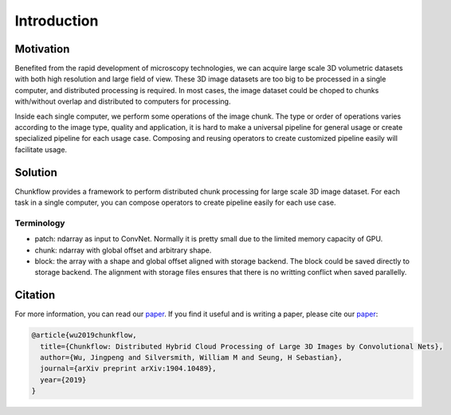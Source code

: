 .. _introduction:

Introduction
#############

Motivation
===========
Benefited from the rapid development of microscopy technologies, we can acquire large scale 3D volumetric datasets with both high resolution and large field of view. These 3D image datasets are too big to be processed in a single computer, and distributed processing is required. In most cases, the image dataset could be choped to chunks with/without overlap and distributed to computers for processing. 

Inside each single computer, we perform some operations of the image chunk. The type or order of operations varies according to the image type, quality and application, it is hard to make a universal pipeline for general usage or create specialized pipeline for each usage case. Composing and reusing operators to create customized pipeline easily will facilitate usage. 

Solution
=========

Chunkflow provides a framework to perform distributed chunk processing for large scale 3D image dataset. For each task in a single computer, you can compose operators to create pipeline easily for each use case.

Terminology
-----------
- patch: ndarray as input to ConvNet. Normally it is pretty small due to the limited memory capacity of GPU.
- chunk: ndarray with global offset and arbitrary shape.
- block: the array with a shape and global offset aligned with storage backend. The block could be saved directly to storage backend. The alignment with storage files ensures that there is no writting conflict when saved parallelly.

Citation
========
For more information, you can read our paper_. If you find it useful and is writing a paper, please cite our paper_:

.. code-block:: bibtex

    @article{wu2019chunkflow,
      title={Chunkflow: Distributed Hybrid Cloud Processing of Large 3D Images by Convolutional Nets},
      author={Wu, Jingpeng and Silversmith, William M and Seung, H Sebastian},
      journal={arXiv preprint arXiv:1904.10489},
      year={2019}
    }

.. _paper: https://arxiv.org/abs/1904.10489
